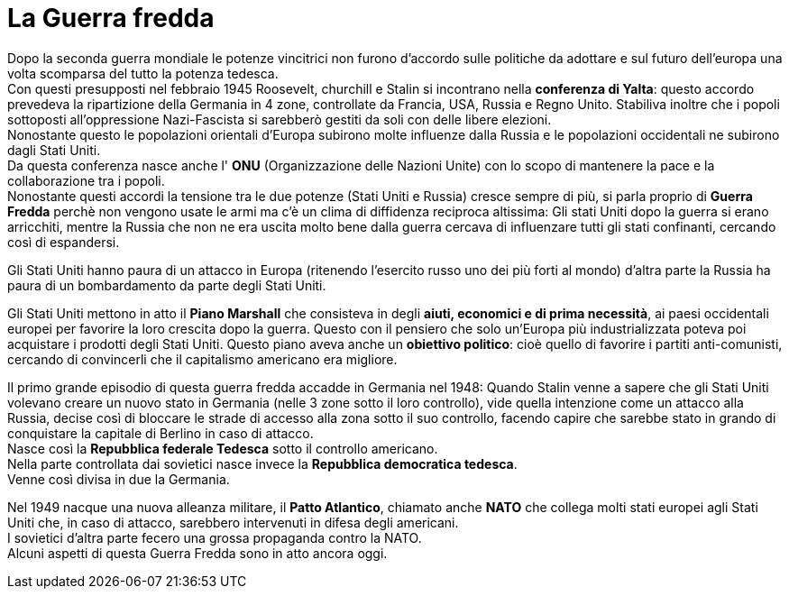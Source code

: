= La Guerra fredda

Dopo la seconda guerra mondiale le potenze vincitrici non furono d'accordo sulle politiche da adottare e sul futuro dell'europa una volta scomparsa del tutto la potenza tedesca. +
Con questi presupposti nel febbraio 1945 Roosevelt, churchill e Stalin si incontrano nella *conferenza di Yalta*: questo accordo prevedeva la ripartizione della Germania in 4 zone, controllate da Francia, USA, Russia e Regno Unito. Stabiliva inoltre che i popoli sottoposti all'oppressione Nazi-Fascista si sarebberò gestiti da soli con delle libere elezioni. +
Nonostante questo le popolazioni orientali d'Europa subirono molte influenze dalla Russia e le popolazioni occidentali ne subirono dagli Stati Uniti. +
Da questa conferenza nasce anche l' *ONU* (Organizzazione delle Nazioni Unite) con lo scopo di mantenere la pace e la collaborazione tra i popoli. +
Nonostante questi accordi la tensione tra le due potenze (Stati Uniti e Russia) cresce sempre di più, si parla proprio di *Guerra Fredda* perchè non vengono usate le armi ma c'è un clima di diffidenza reciproca altissima: Gli stati Uniti dopo la guerra si erano arricchiti, mentre la Russia che non ne era uscita molto bene dalla guerra cercava di influenzare tutti gli stati confinanti, cercando così di espandersi.

Gli Stati Uniti hanno paura di un attacco in Europa (ritenendo l'esercito russo uno dei più forti al mondo) d'altra parte la Russia ha paura di un bombardamento da parte degli Stati Uniti.

Gli Stati Uniti mettono in atto il *Piano Marshall* che consisteva in degli *aiuti, economici e di prima necessità*, ai paesi occidentali europei per favorire la loro crescita dopo la guerra. Questo con il pensiero che solo un'Europa più industrializzata poteva poi acquistare i prodotti degli Stati Uniti. Questo piano aveva anche un *obiettivo politico*: cioè quello di favorire i partiti anti-comunisti, cercando di convincerli che il capitalismo americano era migliore.

Il primo grande episodio di questa guerra fredda accadde in Germania nel 1948: Quando Stalin venne a sapere che gli Stati Uniti volevano creare un nuovo stato in Germania (nelle 3 zone sotto il loro controllo), vide quella intenzione come un attacco alla Russia, decise così di bloccare le strade di accesso alla zona sotto il suo controllo, facendo capire che sarebbe stato in grando di conquistare la capitale di Berlino in caso di attacco. +
Nasce così la *Repubblica federale Tedesca* sotto il controllo americano. +
Nella parte controllata dai sovietici nasce invece la *Repubblica democratica tedesca*. +
Venne così divisa in due la Germania.

Nel 1949 nacque una nuova alleanza militare, il *Patto Atlantico*, chiamato anche *NATO* che collega molti stati europei agli Stati Uniti che, in caso di attacco, sarebbero intervenuti in difesa degli americani. +
I sovietici d'altra parte fecero una grossa propaganda contro la NATO. +
Alcuni aspetti di questa Guerra Fredda sono in atto ancora oggi.
